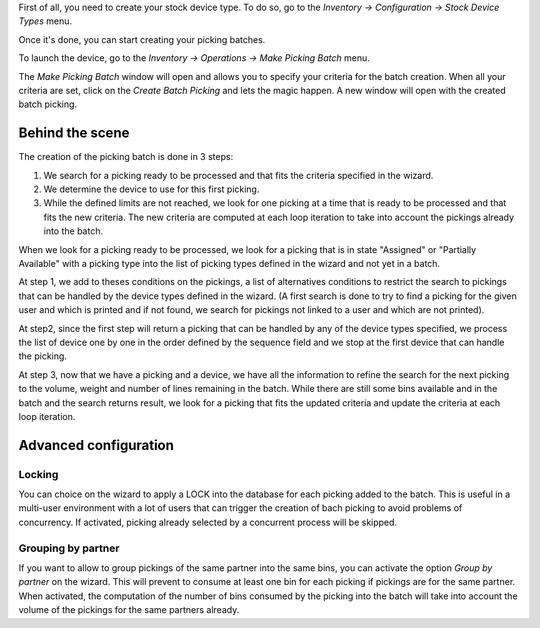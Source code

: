 First of all, you need to create your stock device type. To do so, go to the
*Inventory -> Configuration -> Stock Device Types* menu.

Once it's done, you can start creating your picking batches.

To launch the device, go to the *Inventory -> Operations -> Make Picking Batch*
menu.

The *Make Picking Batch* window will open and allows you to specify your criteria
for the batch creation. When all your criteria are set, click on the
*Create Batch Picking* and lets the magic happen. A new window will open with
the created batch picking.

Behind the scene
~~~~~~~~~~~~~~~~

The creation of the picking batch is done in 3 steps:

1. We search for a picking ready to be processed and that fits the
   criteria specified in the wizard.
2. We determine the device to use for this first picking.
3. While the defined limits are not reached, we look for one picking at a
   time that is ready to be processed and that fits the new criteria. The
   new criteria are computed at each loop iteration to take into account
   the pickings already into the batch.

When we look for a picking ready to be processed, we look for a picking
that is in state "Assigned" or "Partially Available" with a picking type
into the list of picking types defined in the wizard and not yet in a batch.

At step 1, we add to theses conditions on the pickings, a list of alternatives
conditions to restrict the search to pickings that can be handled by the device
types defined in the wizard. (A first search is done to try to find a picking
for the given user and which is printed and if not found, we search for pickings
not linked to a user and which are not printed).

At step2, since the first step will return a picking that can be handled by
any of the device types specified, we process the list of device one by one
in the order defined by the sequence field and we stop at the first device
that can handle the picking.

At step 3, now that we have a picking and a device, we have all the information
to refine the search for the next picking to the volume, weight and number of
lines remaining in the batch. While there are still some bins available and
in the batch and the search returns result, we look for a picking that fits
the updated criteria and update the criteria at each loop iteration.

Advanced configuration
~~~~~~~~~~~~~~~~~~~~~~~

Locking
^^^^^^^

You can choice on the wizard to apply a LOCK into the database for each
picking added to the batch. This is useful in a multi-user environment
with a lot of users that can trigger the creation of bach picking to avoid
problems of concurrency. If activated, picking already selected by a concurrent
process will be skipped.

Grouping by partner
^^^^^^^^^^^^^^^^^^^

If you want to allow to group pickings of the same partner into the same
bins, you can activate the option *Group by partner* on the wizard. This
will prevent to consume at least one bin for each picking if pickings
are for the same partner. When activated, the computation of the
number of bins consumed by the picking into the batch will take into account
the volume of the pickings for the same partners already.
